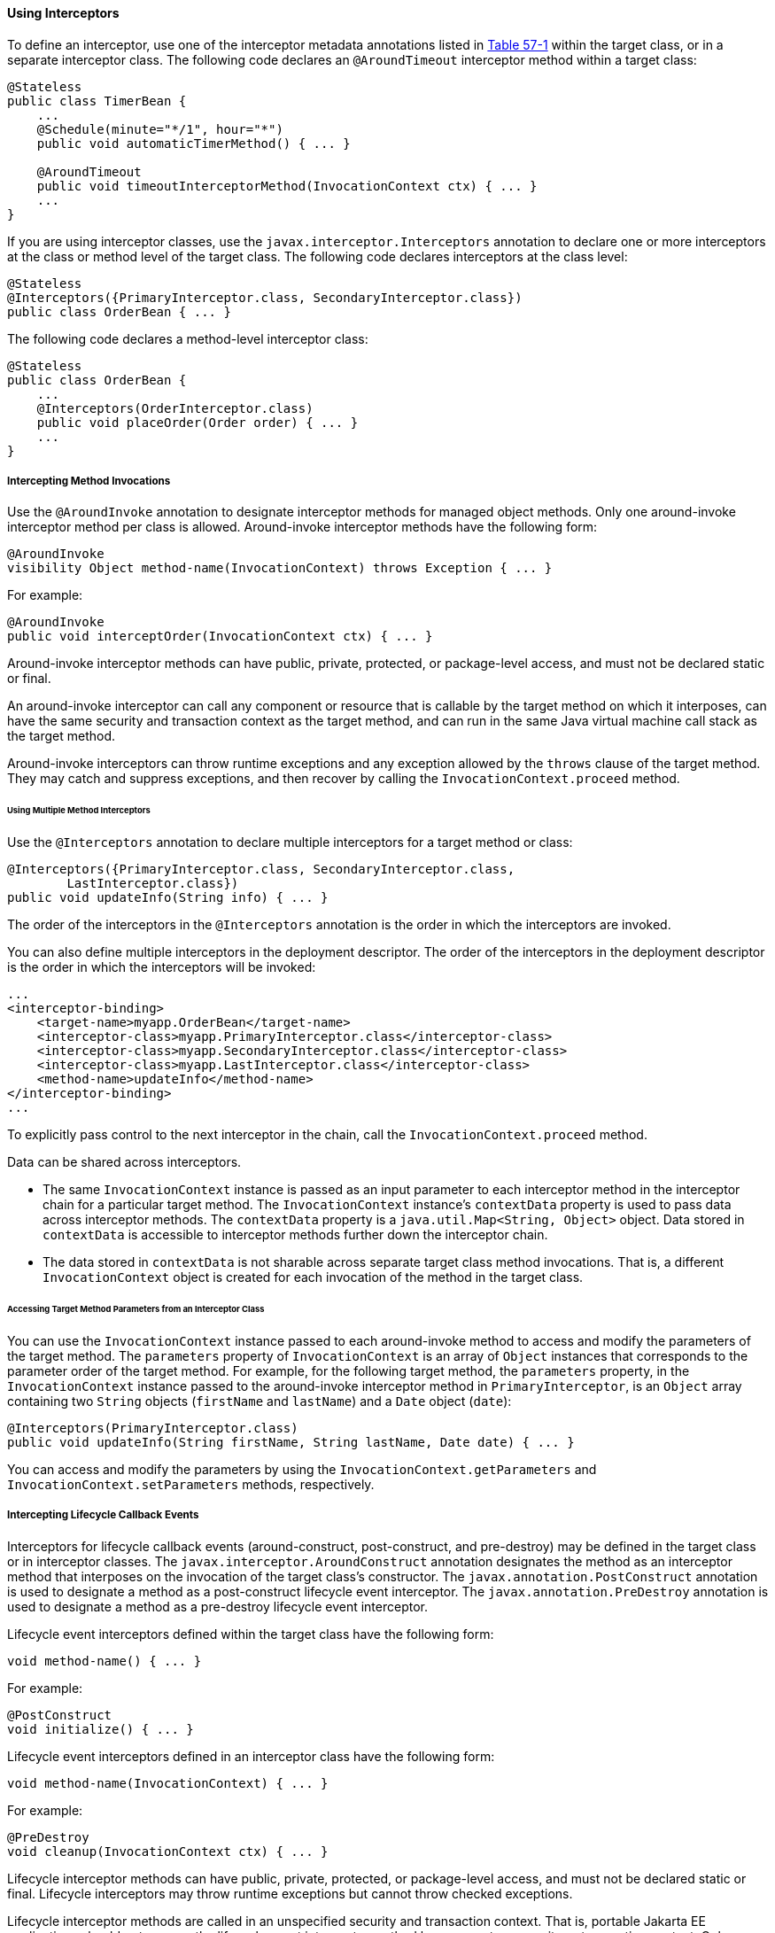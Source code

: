[[GKEDM]][[using-interceptors]]

==== Using Interceptors

To define an interceptor, use one of the interceptor metadata
annotations listed in link:interceptors001.html#GKECC[Table 57-1] within
the target class, or in a separate interceptor class. The following code
declares an `@AroundTimeout` interceptor method within a target class:

[source,oac_no_warn]
----
@Stateless
public class TimerBean {
    ...
    @Schedule(minute="*/1", hour="*")
    public void automaticTimerMethod() { ... }

    @AroundTimeout
    public void timeoutInterceptorMethod(InvocationContext ctx) { ... }
    ...
}
----

If you are using interceptor classes, use the
`javax.interceptor.Interceptors` annotation to declare one or more
interceptors at the class or method level of the target class. The
following code declares interceptors at the class level:

[source,oac_no_warn]
----
@Stateless
@Interceptors({PrimaryInterceptor.class, SecondaryInterceptor.class})
public class OrderBean { ... }
----

The following code declares a method-level interceptor class:

[source,oac_no_warn]
----
@Stateless
public class OrderBean {
    ...
    @Interceptors(OrderInterceptor.class)
    public void placeOrder(Order order) { ... }
    ...
}
----

[[GKECY]][[intercepting-method-invocations]]

===== Intercepting Method Invocations

Use the `@AroundInvoke` annotation to designate interceptor methods for
managed object methods. Only one around-invoke interceptor method per
class is allowed. Around-invoke interceptor methods have the following
form:

[source,oac_no_warn]
----
@AroundInvoke
visibility Object method-name(InvocationContext) throws Exception { ... }
----

For example:

[source,oac_no_warn]
----
@AroundInvoke
public void interceptOrder(InvocationContext ctx) { ... }
----

Around-invoke interceptor methods can have public, private, protected,
or package-level access, and must not be declared static or final.

An around-invoke interceptor can call any component or resource that is
callable by the target method on which it interposes, can have the same
security and transaction context as the target method, and can run in
the same Java virtual machine call stack as the target method.

Around-invoke interceptors can throw runtime exceptions and any
exception allowed by the `throws` clause of the target method. They may
catch and suppress exceptions, and then recover by calling the
`InvocationContext.proceed` method.

[[GKHMH]][[using-multiple-method-interceptors]]

====== Using Multiple Method Interceptors

Use the `@Interceptors` annotation to declare multiple interceptors for
a target method or class:

[source,oac_no_warn]
----
@Interceptors({PrimaryInterceptor.class, SecondaryInterceptor.class,
        LastInterceptor.class})
public void updateInfo(String info) { ... }
----

The order of the interceptors in the `@Interceptors` annotation is the
order in which the interceptors are invoked.

You can also define multiple interceptors in the deployment descriptor.
The order of the interceptors in the deployment descriptor is the order
in which the interceptors will be invoked:

[source,oac_no_warn]
----
...
<interceptor-binding>
    <target-name>myapp.OrderBean</target-name>
    <interceptor-class>myapp.PrimaryInterceptor.class</interceptor-class>
    <interceptor-class>myapp.SecondaryInterceptor.class</interceptor-class>
    <interceptor-class>myapp.LastInterceptor.class</interceptor-class>
    <method-name>updateInfo</method-name>
</interceptor-binding>
...
----

To explicitly pass control to the next interceptor in the chain, call
the `InvocationContext.proceed` method.

Data can be shared across interceptors.

* The same `InvocationContext` instance is passed as an input parameter
to each interceptor method in the interceptor chain for a particular
target method. The `InvocationContext` instance's `contextData` property
is used to pass data across interceptor methods. The `contextData`
property is a `java.util.Map<String, Object>` object. Data stored in
`contextData` is accessible to interceptor methods further down the
interceptor chain.
* The data stored in `contextData` is not sharable across separate
target class method invocations. That is, a different
`InvocationContext` object is created for each invocation of the method
in the target class.

[[GKHOV]][[accessing-target-method-parameters-from-an-interceptor-class]]

====== Accessing Target Method Parameters from an Interceptor Class

You can use the `InvocationContext` instance passed to each
around-invoke method to access and modify the parameters of the target
method. The `parameters` property of `InvocationContext` is an array of
`Object` instances that corresponds to the parameter order of the target
method. For example, for the following target method, the `parameters`
property, in the `InvocationContext` instance passed to the
around-invoke interceptor method in `PrimaryInterceptor`, is an `Object`
array containing two `String` objects (`firstName` and `lastName`) and a
`Date` object (`date`):

[source,oac_no_warn]
----
@Interceptors(PrimaryInterceptor.class)
public void updateInfo(String firstName, String lastName, Date date) { ... }
----

You can access and modify the parameters by using the
`InvocationContext.getParameters` and `InvocationContext.setParameters`
methods, respectively.

[[GKECR]][[intercepting-lifecycle-callback-events]]

===== Intercepting Lifecycle Callback Events

Interceptors for lifecycle callback events (around-construct,
post-construct, and pre-destroy) may be defined in the target class or
in interceptor classes. The `javax.interceptor.AroundConstruct`
annotation designates the method as an interceptor method that
interposes on the invocation of the target class's constructor. The
`javax.annotation.PostConstruct` annotation is used to designate a
method as a post-construct lifecycle event interceptor. The
`javax.annotation.PreDestroy` annotation is used to designate a method
as a pre-destroy lifecycle event interceptor.

Lifecycle event interceptors defined within the target class have the
following form:

[source,oac_no_warn]
----
void method-name() { ... }
----

For example:

[source,oac_no_warn]
----
@PostConstruct
void initialize() { ... }
----

Lifecycle event interceptors defined in an interceptor class have the
following form:

[source,oac_no_warn]
----
void method-name(InvocationContext) { ... }
----

For example:

[source,oac_no_warn]
----
@PreDestroy
void cleanup(InvocationContext ctx) { ... }
----

Lifecycle interceptor methods can have public, private, protected, or
package-level access, and must not be declared static or final.
Lifecycle interceptors may throw runtime exceptions but cannot throw
checked exceptions.

Lifecycle interceptor methods are called in an unspecified security and
transaction context. That is, portable Jakarta EE applications should not
assume the lifecycle event interceptor method has access to a security
or transaction context. Only one interceptor method for each lifecycle
event (post-create and pre-destroy) is allowed per class.

[[sthref254]][[using-aroundconstruct-interceptor-methods]]

====== Using AroundConstruct Interceptor Methods

`@AroundConstruct` methods are interposed on the invocation of the
target class's constructor. Methods decorated with `@AroundConstruct`
may only be defined within interceptor classes or superclasses of
interceptor classes. You may not use `@AroundConstruct` methods within
the target class.

The `@AroundConstruct` method is called after dependency injection has
been completed for all interceptors associated with the target class.
The target class is created and the target class's constructor injection
is performed after all associated `@AroundConstruct` methods have called
the `Invocation.proceed` method. At that point, dependency injection for
the target class is completed, and then any `@PostConstruct` callback
methods are invoked.

`@AroundConstruct` methods can access the constructed target instance
after calling `Invocation.proceed` by calling the
`InvocationContext.getTarget` method.


[width="100%",cols="100%",]
|=======================================================================
a|
*Caution*:

Calling methods on the target instance from an `@AroundConstruct` method
is dangerous because dependency injection may not have completed on the
target instance.

|=======================================================================


`@AroundConstruct` methods must call `Invocation.proceed` in order to
create the target instance. If an `@AroundConstruct` method does not
call `Invocation.proceed`, the target instance will not be created.

[[GKHNI]][[using-multiple-lifecycle-callback-interceptors]]

====== Using Multiple Lifecycle Callback Interceptors

You can define multiple lifecycle interceptors for a target class by
specifying the interceptor classes in the `@Interceptors` annotation:

[source,oac_no_warn]
----
@Interceptors({PrimaryInterceptor.class, SecondaryInterceptor.class,
        LastInterceptor.class})
@Stateless
public class OrderBean { ... }
----

Data stored in the `contextData` property of `InvocationContext` is not
sharable across different lifecycle events.

[[GKEDU]][[intercepting-timeout-events]]

===== Intercepting Timeout Events

You can define interceptors for Enterprise Bean timer service timeout methods by
using the `@AroundTimeout` annotation on methods in the target class or
in an interceptor class. Only one `@AroundTimeout` method per class is
allowed.

Timeout interceptors have the following form:

[source,oac_no_warn]
----
Object method-name(InvocationContext) throws Exception { ... }
----

For example:

[source,oac_no_warn]
----
@AroundTimeout
protected void timeoutInterceptorMethod(InvocationContext ctx) { ... }
----

Timeout interceptor methods can have public, private, protected, or
package-level access, and must not be declared static or final.

Timeout interceptors can call any component or resource callable by the
target timeout method, and are invoked in the same transaction and
security context as the target method.

Timeout interceptors may access the timer object associated with the
target timeout method through the `InvocationContext` instance's
`getTimer` method.

[[GKHLA]][[using-multiple-timeout-interceptors]]

====== Using Multiple Timeout Interceptors

You can define multiple timeout interceptors for a given target class by
specifying the interceptor classes containing `@AroundTimeout`
interceptor methods in an `@Interceptors` annotation at the class level.

If a target class specifies timeout interceptors in an interceptor
class, and also has an `@AroundTimeout` interceptor method within the
target class itself, the timeout interceptors in the interceptor classes
are called first, followed by the timeout interceptors defined in the
target class. For example, in the following example, assume that both
the `PrimaryInterceptor` and `SecondaryInterceptor` classes have timeout
interceptor methods:

[source,oac_no_warn]
----
@Interceptors({PrimaryInterceptor.class, SecondaryInterceptor.class})
@Stateful
public class OrderBean {
    ...
    @AroundTimeout
    private void last(InvocationContext ctx) { ... }
    ...
}
----

The timeout interceptor in `PrimaryInterceptor` will be called first,
followed by the timeout interceptor in `SecondaryInterceptor`, and
finally the `last` method defined in the target class.

[[sthref255]][[binding-interceptors-to-components]]

===== Binding Interceptors to Components

Interceptor binding types are annotations that may be applied to
components to associate them with a particular interceptor. Interceptor
binding types are typically custom runtime annotation types that specify
the interceptor target. Use the `javax.interceptor.InterceptorBinding`
annotation on the custom annotation definition and specify the target by
using `@Target`, setting one or more of `TYPE` (class-level
interceptors), `METHOD` (method-level interceptors), `CONSTRUCTOR`
(around-construct interceptors), or any other valid target:

[source,oac_no_warn]
----
@InterceptorBinding
@Target({TYPE, METHOD})
@Retention(RUNTIME)
@Inherited
pubic @interface Logged { ... }
----

Interceptor binding types may also be applied to other interceptor
binding types:

[source,oac_no_warn]
----
@Logged
@InterceptorBinding
@Target({TYPE, METHOD})
@Retention(RUNTIME)
@Inherited
public @interface Secured { ... }
----

[[sthref256]][[declaring-the-interceptor-bindings-on-an-interceptor-class]]

====== Declaring the Interceptor Bindings on an Interceptor Class

Annotate the interceptor class with the interceptor binding type and
`@Interceptor` to associate the interceptor binding with the interceptor
class:

[source,oac_no_warn]
----
@Logged
@Interceptor
public class LoggingInterceptor {
    @AroundInvoke
    public Object logInvocation(InvocationContext ctx) throws Exception { ... }
    ...
}
----

An interceptor class may declare multiple interceptor binding types, and
more than one interceptor class may declare an interceptor binding type.

If the interceptor class intercepts lifecycle callbacks, it can only
declare interceptor binding types with `Target(TYPE)`, or in the case of
`@AroundConstruct` lifecycle callbacks, `Target(CONSTRUCTOR)`.

[[sthref257]][[binding-a-component-to-an-interceptor]]

====== Binding a Component to an Interceptor

Add the interceptor binding type annotation to the target component's
class, method, or constructor. Interceptor binding types are applied
using the same rules as `@Interceptor` annotations:

[source,oac_no_warn]
----
@Logged
public class Message {
    ...
    @Secured
    public void getConfidentialMessage() { ... }
    ...
}
----

If the component has a class-level interceptor binding, it must not be
`final` or have any non-`static`, non-`private` `final` methods. If a
non-`static`, non-`private` method has an interceptor binding applied to
it, it must not be `final`, and the component class cannot be `final`.

[[sthref258]][[ordering-interceptors]]

===== Ordering Interceptors

The order in which multiple interceptors are invoked is determined by
the following rules.

* Default interceptors are defined in a deployment descriptor, and are
invoked first. They may specify the invocation order or override the
order specified using annotations. Default interceptors are invoked in
the order in which they are defined in the deployment descriptor.
* The order in which the interceptor classes are listed in the
`@Interceptors` annotation defines the order in which the interceptors
are invoked. Any `@Priority` settings for interceptors listed within an
`@Interceptors` annotation are ignored.
* If the interceptor class has superclasses, the interceptors defined on
the superclasses are invoked first, starting with the most general
superclass.
* Interceptor classes may set the priority of the interceptor methods by
setting a value within a `javax.annotation.Priority` annotation.
* After the interceptors defined within interceptor classes have been
invoked, the target class's constructor, around-invoke, or
around-timeout interceptors are invoked in the same order as the
interceptors within the `@Interceptors` annotation.
* If the target class has superclasses, any interceptors defined on the
superclasses are invoked first, starting with the most general
superclass.

The `@Priority` annotation requires an `int` value as an element. The
lower the number, the higher the priority of the associated interceptor.


[width="100%",cols="100%",]
|=======================================================================
a|
*Note*:

The invocation order of interceptors with the same priority value is
implementation-specific.

|=======================================================================


The `javax.interceptor.Interceptor.Priority` class defines the priority
constants listed in link:#BABFBAEF[Table 57-2].

[[sthref259]][[BABFBAEF]]




*Table 57-2 Interceptor Priority Constants*


[width="99%",cols="15%,15%,70%"]
|=======================================================================
|*Priority Constant* |*Value* |*Description*
|`PLATFORM_BEFORE` |0 |Interceptors defined by the Jakarta EE Platform and
intended to be invoked early in the invocation chain should use the
range between `PLATFORM_BEFORE` and `LIBRARY_BEFORE`. These interceptors
have the highest priority.

|`LIBRARY_BEFORE` |1000 |Interceptors defined by extension libraries
that should be invoked early in the interceptor chain should use the
range between `LIBRARY_BEFORE` and `APPLICATION`.

|`APPLICATION` |2000 |Interceptors defined by applications should use
the range between `APPLICATION` and `LIBRARY_AFTER`.

|`LIBRARY_AFTER` |3000 |Low priority interceptors defined by extension
libraries should use the range between `LIBRARY_AFTER` and
`PLATFORM_AFTER`.

|`PLATFORM_AFTER` |4000 |Low priority interceptors defined by the Java
EE Platform should have values higher than `PLATFORM_AFTER`.
|=======================================================================



[width="100%",cols="100%",]
|=======================================================================
a|
Note:

Negative priority values are reserved by the Interceptors specification
for future use, and should not be used.

|=======================================================================


The following code snippet shows how to use the priority constants in an
application-defined interceptor:

[source,oac_no_warn]
----
@Interceptor
@Priority(Interceptor.Priority.APPLICATION+200
public class MyInterceptor { ... }
----
